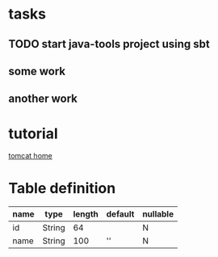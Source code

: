 * tasks
** TODO start java-tools project using sbt
** some work
   SCHEDULED: <2016-12-21 三>
** another work


* tutorial
[[http://www.apache.org/tomcat][tomcat home]]


* Table definition

| name | type   | length | default | nullable |
|------+--------+--------+---------+----------|
| id   | String |     64 |         | N        |
| name | String |    100 | ''      | N        |

